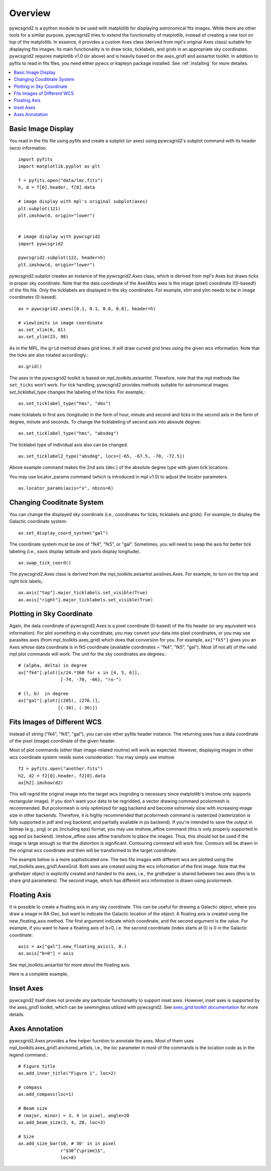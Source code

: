 ========
Overview
========

pywcsgrid2 is a python module to be used with matplotlib for
displaying astronomical fits images.  While there are other tools for
a similar purpose, pywcsgrid2 tries to extend the functionality of
matplotlib, instead of creating a new tool on top of the matplotlib.
In essence, it provides a custom Axes class (derived from mpl's
original Axes class) suitable for displaying fits images.  Its main
functionality is to draw ticks, ticklabels, and grids in an
appropriate sky coordinates.  pywcsgrid2 requires matplotlib v1.0 (or
above) and is heavily based on the axes_grid1 and axisartist toolkit.
In addition to pyfits to read in fits files, you need either pywcs or
kapteyn package installed.  See :ref:`installing` for more detailes.

.. contents::
   :depth: 1
   :local:


Basic Image Display
===================

You read in the fits file using pyfits and create a subplot (or axes)
using pywcsgrid2's subplot command  with its header (wcs) information. ::

    import pyfits
    import matplotlib.pyplot as plt

    f = pyfits.open("data/lmc.fits")
    h, d = f[0].header, f[0].data

    # image display with mpl's original subplot(axes)
    plt.subplot(121)
    plt.imshow(d, origin="lower")


    # image display with pywcsgrid2
    import pywcsgrid2

    pywcsgrid2.subplot(122, header=h)
    plt.imshow(d, origin="lower")

.. plot:: figures/demo_basic1.py

*pywcsgrid2.subplot* creates an instance of the *pywcsgrid2.Axes* class, which
is derived from mpl's Axes but draws ticks in proper sky coordinate.
Note that the data coordinate of the AxesWcs axes is the image (pixel)
coordinate ((0-based!) of the fits file. Only the ticklabels are
displayed in the sky coordinates.  For example, xlim and ylim needs to
be in image coordinates (0-based). ::

    ax = pywcsgrid2.axes([0.1, 0.1, 0.8, 0.8], header=h)

    # viewlimits in image coordinate
    ax.set_xlim(6, 81)
    ax.set_ylim(23, 98)


As in the MPL, the ``grid`` method draws grid lines. It will draw
curved grid lines using the given wcs information. Note that
the ticks are also rotated accordingly.::

    ax.grid()

The axes in the pywcsgrid2 toolkit is based on
*mpl_toolkits.axisartist*.  Therefore, note that the mpl methods like
``set_ticks`` won't work. For tick handling, pywcsgrid2 provides
methods suitable for astronomical images. *set_ticklabel_type* changes
the labeling of the ticks. For example,::

    ax.set_ticklabel_type("hms", "dms")

make ticklabels in first axis
(longitude) in the form of hour, minute and second and ticks in the
second axis in the form of degree, minute and seconds. To change the
ticklabeling of second axis into absoute degree::

    ax.set_ticklabel_type("hms", "absdeg")


The ticklabel type of individual axis also can be changed. ::

    ax.set_ticklabel2_type("absdeg", locs=[-65, -67.5, -70, -72.5])

Above example command makes the 2nd axis (dec.) of the absolute degree
type with given tick locations.

You may use locator_params command (which is introduced in mpl v1.0)
to adjust the locator parameters. ::

    ax.locator_params(axis="x", nbins=6)

.. plot:: figures/demo_basic2.py


Changing Cooditnate System
==========================

You can change the displayed sky coordinate (i.e., coordinates for
ticks, ticklabels and grids). For example, to display the Galactic
coordinate system::

    ax.set_display_coord_system("gal")

The coordinate system must be one of "fk4", "fk5", or "gal".
Sometimes, you will need to swap the axis for better tick labeling
(i.e., xaxis display latitude and yaxis display longitude). ::

    ax.swap_tick_coord()

The pywcsgrid2.Axes class is derived from the
mpl_toolkits.axisartist.axislines.Axes. For example, to turn on the top
and right tick labels,::

  ax.axis["top"].major_ticklabels.set_visible(True)
  ax.axis["right"].major_ticklabels.set_visible(True)

.. plot:: figures/demo_basic3.py


Plotting in Sky Coordinate
==========================

Again, the data coordinate of pywcsgrid2.Axes is a pixel coordinate
(0-based) of the fits header (or any equivalent wcs information).  For
plot something in sky coordinate, you may convert your data into pixel
coordinates, or you may use parasites axes (from
mpl_toolkits.axes_grid) which does that conversion for you. For
example, ``ax["fk5"]`` gives you an Axes whose data coordinate is in
fk5 coordinate (available coordinates = "fk4", "fk5", "gal"). Most (if
not all) of the valid mpl plot commands will work. The unit for the
sky coordinates are degrees.::

  # (alpha, delta) in degree
  ax["fk4"].plot([x/24.*360 for x in [4, 5, 6]],
                  [-74, -70, -66], "ro-")

  # (l, b)  in degree
  ax["gal"].plot([(285), (276.)],
                 [(-30), (-36)])

.. plot:: figures/demo_basic4.py


Fits Images of Different WCS
============================

Instead of string ("fk4", "fk5", "gal"), you can use other pyfits
header instance. The returning axes has a data coordinate of the pixel
(image) coordinate of the given header.

Most of plot commands (other than image-related routine) will work as
expected.  However, displaying images in other wcs coordinate system
needs some consideration. You may simply use imshow ::

  f2 = pyfits.open("another.fits")
  h2, d2 = f2[0].header, f2[0].data
  ax[h2].imshow(d2)

This will regrid the original image into the target wcs (regriding is
necessary since matplotlib's imshow only supports rectangular
image). If you don't want your data to be regridded, a vector drawing
command pcolormesh is recommended. But pcolormesh is only optimized
for agg backend and become extremely slow with increasing image size
in other backends. Therefore, it is highly recommended that pcolormesh
command is rasterized (rasterization is fully supported in pdf and svg
backend, and partially available in ps backend). If you're intended to
save the output in bitmap (e.g., png) or ps (including eps) format,
you may use imshow_affine command (this is only properly supported in
agg and ps backend). imshow_affine uses affine transform to place the
images. Thus, this should not be used if the image is large enough so
that the distortion is significant.  Contouring command will work
fine. Contours will be drawn in the original wcs coordinate and then
will be transformed to the target coordinate.

The example below is a more sophisticated one. The two fits images
with different wcs are plotted using the
mpl_toolkits.axes_grid1.AxesGrid. Both axes are created using the wcs
information of the first image. Note that the gridhelper object is
explicitly created and handed to the axes, i.e., the gridhelper is
shared between two axes (this is to share grid parameters). The second
image, which has different wcs information is drawn using pcolormesh.


.. plot:: figures/demo_skyview.py

Floating Axis
=============

It is possible to create a floating axis in any sky coordinate. This
can be useful for drawing a Galactic object, where you draw a image in
RA-Dec, but want to indicate the Galactic location of the object. A
floating axis is created using the new_floating_axis method. The first
argument indicate which coordinate, and the second argument is the
value. For example, if you want to have a floating axis of b=0,
i.e. the second coordinate (index starts at 0) is 0 in the Galactic
coordinate::

  axis = ax["gal"].new_floating_axis(1, 0.)
  ax.axis["b=0"] = axis

See mpl_toolkits.axisartist for more about the floating axis.

Here is a complete example,

.. plot:: figures/demo_floating_axis.py


Inset Axes
==========

pywcsgrid2 itself does not provide any particular functionality to
support inset axes. However, inset axes is supported by the axes_grid1
toolkit, which can be seemingless utilized with pywcsgrid2.  See
`axes_grid toolkit documentation
<http://matplotlib.sourceforge.net/mpl_toolkits/axes_grid/users/overview.html#insetlocator>`__
for more details.

.. plot:: figures/demo_inset.py


Axes Annotation
===============

pywcsgrid2.Axes provides a few helper fucntion to annotate the
axes. Most of them uses mpl_toolkits.axes_grid1.anchored_artists, i.e.,
the *loc* parameter in most of the commands is the location code as in
the legend command.::

    # Figure title
    ax.add_inner_title("Figure 1", loc=2)

    # compass
    ax.add_compass(loc=1)

    # Beam size
    # (major, minor) = 3, 4 in pixel, angle=20
    ax.add_beam_size(3, 4, 20, loc=3)

    # Size
    ax.add_size_bar(10, # 30' in in pixel
                    r"$30^{\prime}$",
                    loc=8)



.. plot:: figures/demo_compass.py

